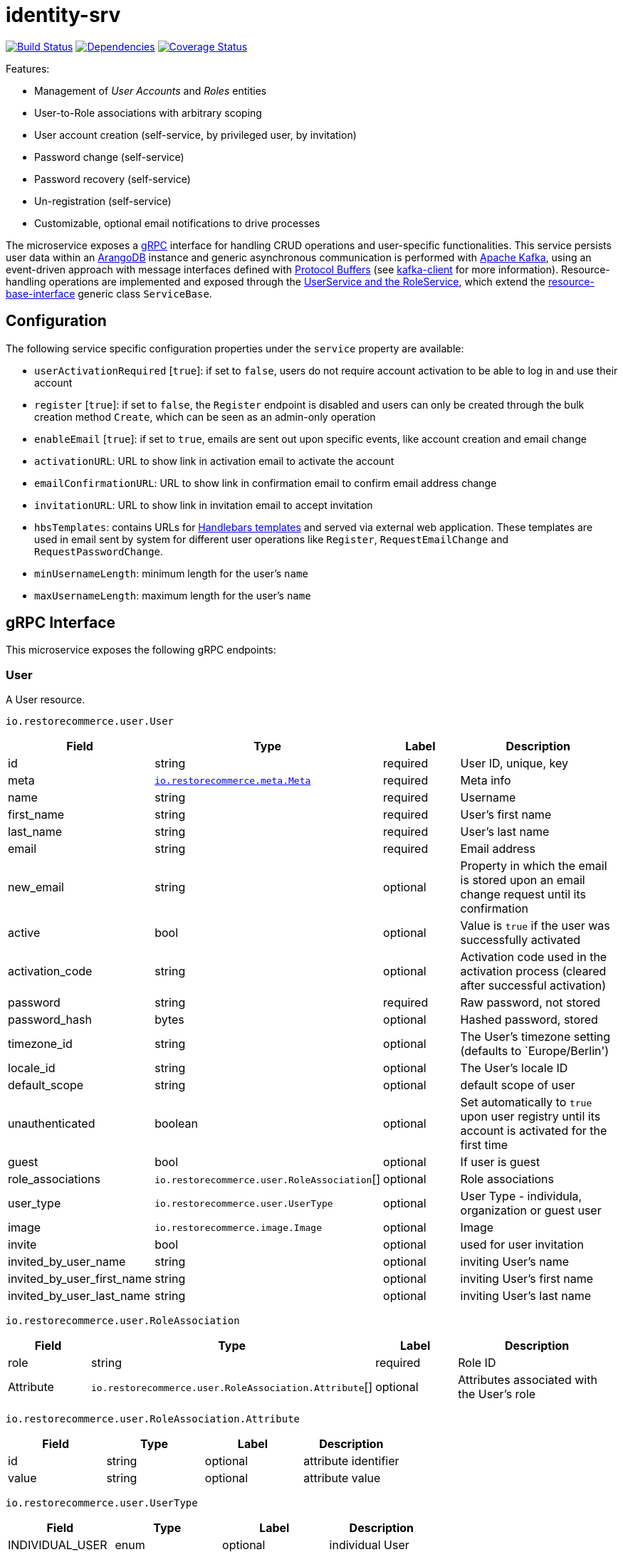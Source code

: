 = identity-srv

https://travis-ci.org/restorecommerce/identity-srv?branch=master[image:http://img.shields.io/travis/restorecommerce/identity-srv/master.svg?style=flat-square[Build Status]]
https://david-dm.org/restorecommerce/identity-srv[image:https://img.shields.io/david/restorecommerce/identity-srv.svg?style=flat-square[Dependencies]]
https://coveralls.io/github/restorecommerce/identity-srv?branch=master[image:http://img.shields.io/coveralls/restorecommerce/identity-srv/master.svg?style=flat-square[Coverage Status]]

Features:

* Management of _User Accounts_ and _Roles_ entities
* User-to-Role associations with arbitrary scoping
* User account creation (self-service, by privileged user, by invitation)
* Password change (self-service)
* Password recovery (self-service)
* Un-registration (self-service)
* Customizable, optional email notifications to drive processes

The microservice exposes a https://grpc.io/docs[gRPC] interface for handling CRUD operations and user-specific functionalities.
This service persists user data within an https://www.arangodb.com/[ArangoDB] instance and generic asynchronous communication
is performed with https://kafka.apache.org/[Apache Kafka], using an event-driven approach with message interfaces defined with
https://developers.google.com/protocol-buffers/[Protocol Buffers] (see https://github.com/restorecommerce/kafka-client[kafka-client] for more information).
Resource-handling operations are implemented and exposed through the link:src/service.ts[UserService and the RoleService], which extend
the https://github.com/restorecommerce/resource-base-interface[resource-base-interface] generic class `ServiceBase`.

[#configuration]
== Configuration

The following service specific configuration properties under the `service` property are available:

* `userActivationRequired` [`true`]: if set to `false`, users do not require account activation to be able to log in and use their account
* `register` [`true`]: if set to `false`, the `Register` endpoint is disabled and users can only be created through the bulk creation method `Create`, which can be seen as an admin-only operation
* `enableEmail` [`true`]: if set to `true`, emails are sent out upon specific events, like account creation and email change
* `activationURL`: URL to show link in activation email to activate the account
* `emailConfirmationURL`: URL to show link in confirmation email to confirm email address change
* `invitationURL`: URL to show link in invitation email to accept invitation
* `hbsTemplates`: contains URLs for https://handlebarsjs.com/[Handlebars templates] and served via external web application. These templates are used in email sent by system for different user operations like `Register`, `RequestEmailChange` and `RequestPasswordChange`.
* `minUsernameLength`: minimum length for the user’s `name`
* `maxUsernameLength`: maximum length for the user’s `name`

[#grpc-interface]
== gRPC Interface

This microservice exposes the following gRPC endpoints:

[#grpc-interface_user]
=== User

A User resource.

`io.restorecommerce.user.User`

[width="100%",cols="20%,16%,20%,44%",options="header",]
|==============================================================================================================================================
|Field |Type |Label |Description
|id |string |required |User ID, unique, key
|meta |https://github.com/restorecommerce/protos/blob/master/io/restorecommerce/meta.proto[`io.restorecommerce.meta.Meta`] |required |Meta info
|name |string |required |Username
|first_name |string |required |User’s first name
|last_name |string |required |User’s last name
|email |string |required |Email address
|new_email |string |optional |Property in which the email is stored upon an email change request until its confirmation
|active |bool |optional |Value is `true` if the user was successfully activated
|activation_code |string |optional |Activation code used in the activation process (cleared after successful activation)
|password |string |required |Raw password, not stored
|password_hash |bytes |optional |Hashed password, stored
|timezone_id |string |optional |The User’s timezone setting (defaults to `Europe/Berlin')
|locale_id |string |optional |The User’s locale ID
|default_scope |string |optional |default scope of user
|unauthenticated |boolean |optional |Set automatically to `true` upon user registry until its account is activated for the first time
|guest |bool |optional |If user is guest
|role_associations |`io.restorecommerce.user.RoleAssociation`[] |optional |Role associations
|user_type |`io.restorecommerce.user.UserType` |optional |User Type - individula, organization or guest user
|image |`io.restorecommerce.image.Image` |optional |Image
|invite |bool |optional |used for user invitation
|invited_by_user_name |string |optional |inviting User’s name
|invited_by_user_first_name |string |optional |inviting User’s first name
|invited_by_user_last_name |string |optional |inviting User’s last name
|==============================================================================================================================================

`io.restorecommerce.user.RoleAssociation`

[width="100%",cols="20%,16%,20%,44%",options="header",]
|========================================================================================================================
|Field |Type |Label |Description
|role |string |required |Role ID
|Attribute |`io.restorecommerce.user.RoleAssociation.Attribute`[] |optional |Attributes associated with the User’s role
|========================================================================================================================

`io.restorecommerce.user.RoleAssociation.Attribute`

[cols=",,,",options="header",]
|==========================================
|Field |Type |Label |Description
|id |string |optional |attribute identifier
|value |string |optional |attribute value
|==========================================

`io.restorecommerce.user.UserType`

[cols=",,,",options="header",]
|================================================
|Field |Type |Label |Description
|INDIVIDUAL_USER |enum |optional |individual User
|ORG_USER |enum |optional |organizational User
|GUEST |enum |optional |guest User
|================================================

`io.restorecommerce.image.Image`

[cols=",,,",options="header",]
|==================================================
|Field |Type |Label |Description
|id |string |optional |image identifier
|caption |string |optional |image caption
|filename |string |optional |image file name
|content_type |string |optional |image content type
|url |string |required |image URL
|url |string |optional |image width
|url |string |optional |image height
|url |string |optional |image length
|==================================================

A list of User resources.

`io.restorecommerce.user.UserList`

[width="100%",cols="20%,16%,20%,44%",options="header",]
|=================================================================================
|Field |Type |Label |Description
|items |`io.restorecommerce.user.User`[] |required |List of Users
|total_count |number |optional |number of Users
|auth_context |`io.restorecommerce.user.Context` |optional |authentication context
|=================================================================================

`io.restorecommerce.user.Context`

[width="100%",cols="20%,16%,20%,44%",options="header",]
|======================================================================================================================================
|Field |Type |Label |Description
|id |string |required |user id of the authenticated user
|scope |string |required |target scope of user
|role_associations |`io.restorecommerce.user.RoleAssociation`[] |required |A list of roles with their associated attributes
|hierarchical_scopes |`io.restorecommerce.user.HierarchicalScope`[] |required |A list of hierarchical scopes of the authenticated user
|======================================================================================================================================

`io.restorecommerce.user.HierarchicalScope`

[width="100%",cols="20%,16%,20%,44%",options="header",]
|========================================================================================================
|Field |Type |Label |Description
|id |string |required |role scoping instance / root node value of Organization
|role |`io.restorecommerce.role.Role.id` |optional |role identifier associated with role scoping instance
|children |`io.restorecommerce.user.HierarchicalScope`[] |optional |hierarchical organizational tree
|========================================================================================================

[#grpc-interface_user_crud]
==== CRUD Operations

The microservice exposes the below CRUD operations for creating or modifying User resources.

`io.restorecommerce.user.Service`

[width="100%",cols="23%,25%,27%,25%",options="header",]
|=========================================================================================================================
|Method Name |Request Type |Response Type |Description
|Create |`io.restorecommerce.user.UserList` |`io.restorecommerce.user.UserList` |Create a list of User resources
|Read |`io.restorecommerce.resourcebase.ReadRequest` |`io.restorecommerce.user.UserList` |Read a list of User resources
|Update |`io.restorecommerce.user.UserList` |`io.restorecommerce.user.UserList` |Update a list of User resources
|Delete |`io.restorecommerce.resourcebase.DeleteRequest` |Empty |Delete a list of User resources
|Upsert |`io.restorecommerce.user.UserList` |`io.restorecommerce.user.UserList` |Create or Update a list of User resources
|=========================================================================================================================

[#grpc-interface_user_create]
==== `Create`

Used to create a User (usually by previleged user). Requests are performed providing `io.restorecommerce.user.UserList`
protobuf message as input and responses are a `io.restorecommerce.user.UserList` message. The User-to-Role associations
assignment is optionally secured by https://github.com/restorecommerce/access-control-srv[`access-control-srv`] with
link:./cfg/config.json#L71[configuration]. If authorization is enabled this service uses https://github.com/restorecommerce/acs-client/[`acs-client`]
to invoke `access-control-srv` to verify the role and its assocations are valid. When authorization is enabled the creating
user should have a valid authentication context `io.restorecommerce.user.Context` in request else the request is denied.
The User is allowed to create other Users with valid User-to-Role associations `io.restorecommerce.user.RoleAssociation.Attribute`
with in his `io.restorecommerce.user.HierarchicalScope`. The creating User can assign roles if `io.restorecommerce.role.Role.assignable_by_roles`
is with in his hierarchical scope context `io.restorecommerce.user.HierarchicalScope.role`.

[#grpc-interface_user_register]
==== `Register`

Used to register a User. Requests are performed providing `io.restorecommerce.user.RegisterRequest` protobuf message as
input and responses are a `io.restorecommerce.user.User` message. If a valid configuration for retrieving email-related
http://handlebarsjs.com/[handlebars] templates from a remote server is provided, an email request is performed upon a
successful registration. Such config should correspond to the `service/hbsTemplates` element in the config files.
The email contains the user’s activation code. Email requests are done by emitting a`sendEmail` notification event,
which is consumed by http://github.com/restorecommerce/notification-srv[notification-srv] to send an email.
Please note that this email operation also implies template rendering, which is performed by emitting a `renderRequest` event,
which is consumed by the http://github.com/restorecommerce/rendering-srv[rendering-srv]. Therefore, the email sending
step requires both a running instance of the rendering-srv and the notification-srv (or similar services which implement
the given interfaces) as well as a remote server containing a set of email templates. This is decoupled from the service’s
core functionalities and it is automatically disabled if no templates configuration is provided.

Moreover, the `Register` operation itself is optional and one can enable or disable it through the `service.register`
configuration value. If disabled, the only endpoint for user creation is `Create`.

`io.restorecommerce.user.RegisterRequest`

[width="100%",cols="20%,16%,20%,44%",options="header",]
|==========================================================================================================================
|Field |Type |Label |Description
|guest |bool |optional |Guest user, default value is `false`
|name |string |required |Username
|first_name |string |required |User’s first name
|last_name |string |required |User’s last name
|email |string |required |User email ID
|password |string |required |User password
|creator |string |optional |User id of the creator
|timezone |string |optional |The User’s timezone setting (defaults to `Europe/Berlin')
|locale |string |optional |The User’s locale setting (defaults to `de-DE')
|role_associations |`io.restorecommerce.user.RoleAssociation`[] |required |A list of roles with their associated attributes
|==========================================================================================================================

[#grpc-interface_user_activate]
==== `Activate`

Used to activate a User. The `service.userActivationRequired` config value turns the user activation process on or off.
Requests are performed providing `io.restorecommerce.user.ActiveRequest` protobuf message as input and responses are a `google.protobuf.Empty` message.

`io.restorecommerce.user.ActiveRequest`

[cols=",,,",options="header",]
|===========================================================
|Field |Type |Label |Description
|id |string |required |User ID
|activation_code |string |required |activation code for User
|===========================================================

[#grpc-interface_user_change-password]
==== `ChangePassword`

Used to change password for the User (User should be activated to perform this operation).
Requests are performed providing `io.restorecommerce.user.ChangePasswordRequest` protobuf message as input and responses are a `io.restorecommerce.user.User` message.

`io.restorecommerce.user.ChangePasswordRequest`

[cols=",,,",options="header",]
|============================================
|Field |Type |Label |Description
|id |string |required |User ID
|password |string |required |old password
|new_password |string |required |new password
|============================================

[#grpc-interface_user_request-password-change]
==== `RequestPasswordChange`

Used to change password for the User in case they forget it. It generates and persists an activation code for the user
and issues an email with a confirmation URL. Requests are performed providing `io.restorecommerce.user.RequestPasswordChangeRequest`
protobuf message as input and responses are `google.protobuf.Empty` messages. Either user name or email should be
specified upon the request.

`io.restorecommerce.user.RequestPasswordChangeRequest`

[cols=",,,",options="header",]
|===================================
|Field |Type |Label |Description
|name |string |optional |User name
|email |string |optional |User email
|===================================

[#grpc-interface_user_confirm-password-change]
==== `ConfirmPasswordChange`

Used to confirm the user’s password change request. The input is a `io.restorecommerce.user.ConfirmPasswordChangeRequest`
message and the response is a `google.protobuf.Empty` message. If the received activation code matches the previously
generated activation code, the stored password hash value is replaced by a hash derived from the new password and the
activation code is reset.

`io.restorecommerce.user.ConfirmPasswordChangeRequest`

[cols=",,,",options="header",]
|==================================================
|Field |Type |Label |Description
|name |string |required |User name
|activation_code |string |required |Activation code
|password |string |required |New password
|==================================================

[#grpc-interface_user_request-email-change]
==== `RequestEmailChange`

Used to change the user’s email. Requests are performed providing the `io.restorecommerce.user.ChangeEmailRequest`
protobuf message as input and responses is a `google.protobuf.Empty` message. when receiving this request, the service
assigns the new email value to the user’s `new_email` property and triggers an email with a confirmation URL containing
a newly-generated activation code.

`io.restorecommerce.user.ChangeEmailRequest`

[cols=",,,",options="header",]
|==================================
|Field |Type |Label |Description
|id |string |required |User ID
|email |string |required |New email
|==================================

[#grpc-interface_user_confirm-email-change]
==== `ConfirmEmailChange`

Used to confirm the user’s email change request. The input is a `io.restorecommerce.user.ConfirmEmailChangeRequest`
message and the response is a `google.protobuf.Empty` message. If the received activation code matches the previously
generated activation code, the value assigned to the `new_email` property is then assigned to the `email` property and
`new_email` is set to null.

`io.restorecommerce.user.ConfirmEmailChangeRequest`

[cols=",,,",options="header",]
|==================================================
|Field |Type |Label |Description
|name |string |required |User name
|activation_code |string |required |Activation code
|==================================================

[#grpc-interface_user_confirm-user-invitation]
==== `ConfirmUserInvitation`

Used to confirm user invitation. Requests are performed providing `io.restorecommerce.user.ConfirmUserInvitationRequest`
protobuf message as input and responses are a `google.protobuf.Empty` message. For `Create` operation if the invite
flag `io.restorecommerce.user.invite` is set to true then an inviation mail would be sent if `invitationURL` and `hbsTemplates`
configuration values are setup accordingly.

`io.restorecommerce.user.ConfirmUserInvitationRequest`

[cols=",,,",options="header",]
|========================================================================
|Field |Type |Label |Description
|name |string |required |User name
|password |string |required |User password
|activation_code |string |required |User’s activation_code sent via email
|========================================================================

[#grpc-interface_user_login]
==== `Login`

Used to verify the User name or email with password and return User’s information in case the operation is successful.
Requests are performed providing `io.restorecommerce.user.LoginRequest` protobuf message as input and the response is
`io.restorecommerce.user.User` message.

`io.restorecommerce.user.LoginRequest`

[cols=",,,",options="header",]
|=====================================================
|Field |Type |Label |Description
|identifier |string |required |User name or User email
|password |string |required |Raw password
|=====================================================

[#grpc-interface_user_unregister]
==== `Unregister`

Used to unregister a User. Requests are performed providing `io.restorecommerce.user.UnregisterRequest` protobuf message
as input and responses are a `google.protobuf.Empty` message.

`io.restorecommerce.user.UnregisterRequest`

[cols=",,,",options="header",]
|===============================
|Field |Type |Label |Description
|id |string |required |User ID
|===============================

[#grpc-interface_user_find]
==== `Find`

A simplified version of `read`, which only filters users by username, email and/or ID. Requests are performed providing
`io.restorecommerce.user.FindRequest` protobuf message as input and responses contain a list `io.restorecommerce.user.User` messages.

`io.restorecommerce.user.FindRequest`

[cols=",,,",options="header",]
|=====================================
|Field |Type |Label |Description
|id |string |required |User ID
|name |string |required |User name
|email |string |required |User EmailID
|=====================================

[#grpc-interface_user_find-by-role]
==== `FindByRole`

A custom endpoint in order to filter a user by its role and any attributes associated with it. Requests are performed
providing `io.restorecommerce.user.FindByRoleRequest` protobuf message as input and responses contain a list
`io.restorecommerce.user.User` messages.

`io.restorecommerce.user.FindByRoleRequest`

[width="100%",cols="20%,16%,20%,44%",options="header",]
|============================================================================================
|Field |Type |Label |Description
|role |string |required |Role name
|attributes |`io.restorecommerce.user.RoleAssociation.Attribute`[] |optional |Role attributes
|============================================================================================

[#grpc-interface_role]
=== `Role`

A Role resource.

`io.restorecommerce.role.Role`

[width="100%",cols="20%,16%,20%,44%",options="header",]
|====================================================================================
|Field |Type |Label |Description
|id |string |required |Role identifier
|name |string |required |specifies the Role of the User
|description |string |optional |Role description
|created |double |optional |Role created date
|modified |double |optional |Role modified date
|assignable_by_roles |string[] |optional |role identifier’s who can assign this role
|====================================================================================

[#grpc-interface_role_crud]
==== CRUD Operations

The microservice exposes the below CRUD operations for creating or modifying Role resources.

`io.restorecommerce.role.Service`

[width="100%",cols="23%,25%,27%,25%",options="header",]
|=========================================================================================================================
|Method Name |Request Type |Response Type |Description
|Create |`io.restorecommerce.user.RoleList` |`io.restorecommerce.user.RoleList` |Create a list of Role resources
|Read |`io.restorecommerce.resourcebase.ReadRequest` |`io.restorecommerce.user.RoleList` |Read a list of Role resources
|Update |`io.restorecommerce.user.RoleList` |`io.restorecommerce.user.RoleList` |Update a list of Role resources
|Delete |`io.restorecommerce.resourcebase.DeleteRequest` |Empty |Delete a list of Role resources
|Upsert |`io.restorecommerce.user.RoleList` |`io.restorecommerce.user.RoleList` |Create or Update a list of Role resources
|=========================================================================================================================

For the detailed protobuf message structure of `io.restorecommerce.resourcebase.ReadRequest` and
`io.restorecommerce.resourcebase.DeleteRequest` refer https://github.com/restorecommerce/resource-base-interface[resource-base-interface].

[#kafka-events]
== Kafka Events

This microservice subscribes to the following events by topic:

[width="100%",cols="31%,33%,36%",options="header",]
|=====================================================================================
|Topic Name |Event Name |Description
|`io.restorecommerce.command` |`restoreCommand` |for triggering for system restore
| |`resetCommand` |for triggering system reset
| |`healthCheckCommand` |to get system health check
| |`versionCommand` |to get system version
|`io.restorecommerce.rendering` |`renderResponse` |to get response from render request
|=====================================================================================

List of events emitted by this microservice for below topics:

[width="100%",cols="31%,33%,36%",options="header",]
|==========================================================================================
|Topic Name |Event Name |Description
|`io.restorecommerce.users.resource` |`registered` |emitted upon user registration
| |`activated` |emitted upon user activation
| |`passwordChangeRequested` |emitted when user reqeusts for password change
| |`passwordChanged` |emitted when password was changed successfully
| |`emailChangeRequested` |emitted when user reqeusts for email change
| |`emailChangeConfirmed` |emitted when user’s email was changed successfully
| |`unregistered` |emitted when an user is unregistered
| |`userCreated` |emitted when an user is created
| |`userModified` |emitted when an user is modified
| |`userDeleted` |emitted when an user is deleted
|`io.restorecommerce.roles.resource` |`roleCreated` |emitted upon role creation
| |`roleModified` |emitted upon role modification
| |`roleDeleted` |emitted when role deletion
|`io.restorecommerce.notification` |`sendEmail` |emitted when triggering notification email
|`io.restorecommerce.rendering` |`renderRequest` |emitted when rendering is requested
|`io.restorecommerce.command` |`restoreResponse` |system restore response
| |`resetResponse` |system reset response
| |`healthCheckResponse` |system health check response
| |`versionResponse` |system version response
|==========================================================================================

For `renderRequest` and `renderResponse` the message structures are defined in https://github.com/restorecommerce/rendering-srv[rendering-srv]
and for `sendEmail` they are defined in https://github.com/restorecommerce/notification-srv[notification-srv],

[#chassis-service]
== Chassis Service

This service uses http://github.com/restorecommerce/chassis-srv[chassis-srv], a base module for https://github.com/restorecommerce[restorecommerce]
microservices, in order to provide the following functionalities:

* exposure of all previously mentioned gRPC endpoints
* implementation of a https://github.com/restorecommerce/chassis-srv/blob/master/command-interface.md[command-interface] which provides endpoints for retrieving the system status and resetting/restoring the system in case of failure. These endpoints can be called via gRPC or Kafka events (through the `io.restorecommerce.command` topic).
* database access, which is abstracted by the https://github.com/restorecommerce/resource-base-interface[resource-base-interface]
* stores the offset values for Kafka topics at regular intervals to https://redis.io/[Redis].

[#development]
== Development

[#development_tests]
=== Tests

See link:test/[tests]. To execute the tests a set of _backing services_ are needed. Refer to https://github.com/restorecommerce/system[System]
repository to start the backing-services before running the tests.

* To run tests

[source,sh]
----
npm run test
----

[#running-docker]
== Running as Docker Container

This service depends on a set of _backing services_ that can be started using a dedicated https://github.com/restorecommerce/system[docker compose definition].

[source,sh]
----
docker run \
 --name restorecommerce_identity_srv \
 --hostname identity-srv \
 --network=system_test \
 -e NODE_ENV=production \
 -p 50051:50051 \
 restorecommerce/identity-srv
----

[#running-local]
== Running Locally

Install dependencies

[source,sh]
----
npm install
----

Build service

[source,sh]
----
# compile the code
npm run build
----

Start service

[source,sh]
----
# run compiled service
npm start
----
